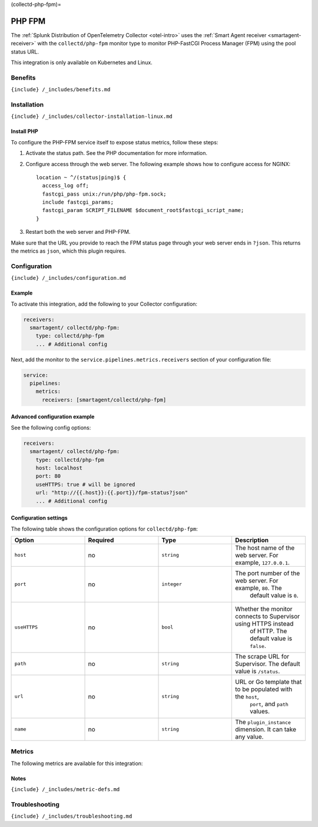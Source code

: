 (collectd-php-fpm)=

PHP FPM
=======

.. raw:: html

   <meta name="Description" content="Use this Splunk Observability Cloud integration for the Collectd PHP-FastCGI Process Manager FPM monitor. See benefits, install, configuration, and metrics">

The
:ref:`Splunk Distribution of OpenTelemetry Collector <otel-intro>`
uses the :ref:`Smart Agent receiver <smartagent-receiver>` with the
``collectd/php-fpm`` monitor type to monitor PHP-FastCGI Process Manager
(FPM) using the pool status URL.

This integration is only available on Kubernetes and Linux.

Benefits
--------

``{include} /_includes/benefits.md``

Installation
------------

``{include} /_includes/collector-installation-linux.md``

Install PHP
~~~~~~~~~~~

To configure the PHP-FPM service itself to expose status metrics, follow
these steps:

1. Activate the status path. See the PHP documentation for more
   information.

2. Configure access through the web server. The following example shows
   how to configure access for NGINX:

   ::

       location ~ ^/(status|ping)$ {
         access_log off;
         fastcgi_pass unix:/run/php/php-fpm.sock;
         include fastcgi_params;
         fastcgi_param SCRIPT_FILENAME $document_root$fastcgi_script_name;
       }

3. Restart both the web server and PHP-FPM.

Make sure that the URL you provide to reach the FPM status page through
your web server ends in ``?json``. This returns the metrics as ``json``,
which this plugin requires.

Configuration
-------------

``{include} /_includes/configuration.md``

Example
~~~~~~~

To activate this integration, add the following to your Collector
configuration:

.. code:: yaml

   receivers:
     smartagent/ collectd/php-fpm:
       type: collectd/php-fpm
       ... # Additional config

Next, add the monitor to the ``service.pipelines.metrics.receivers``
section of your configuration file:

.. code:: yaml

   service:
     pipelines:
       metrics:
         receivers: [smartagent/collectd/php-fpm]

Advanced configuration example
~~~~~~~~~~~~~~~~~~~~~~~~~~~~~~

See the following config options:

.. code:: yaml

   receivers:
     smartagent/ collectd/php-fpm:
       type: collectd/php-fpm
       host: localhost
       port: 80
       useHTTPS: true # will be ignored
       url: "http://{{.host}}:{{.port}}/fpm-status?json"    
       ... # Additional config

Configuration settings
~~~~~~~~~~~~~~~~~~~~~~

The following table shows the configuration options for
``collectd/php-fpm``:

.. list-table::
   :widths: 18 18 18 18
   :header-rows: 1

   - 

      - Option
      - Required
      - Type
      - Description
   - 

      - ``host``
      - no
      - ``string``
      - The host name of the web server. For example, ``127.0.0.1``.
   - 

      - ``port``
      - no
      - ``integer``
      - The port number of the web server. For example, ``80``. The
         default value is ``0``.
   - 

      - ``useHTTPS``
      - no
      - ``bool``
      - Whether the monitor connects to Supervisor using HTTPS instead
         of HTTP. The default value is ``false``.
   - 

      - ``path``
      - no
      - ``string``
      - The scrape URL for Supervisor. The default value is ``/status``.
   - 

      - ``url``
      - no
      - ``string``
      - URL or Go template that to be populated with the ``host``,
         ``port``, and ``path`` values.
   - 

      - ``name``
      - no
      - ``string``
      - The ``plugin_instance`` dimension. It can take any value.

Metrics
-------

The following metrics are available for this integration:

.. container:: metrics-yaml

Notes
~~~~~

``{include} /_includes/metric-defs.md``

Troubleshooting
---------------

``{include} /_includes/troubleshooting.md``
